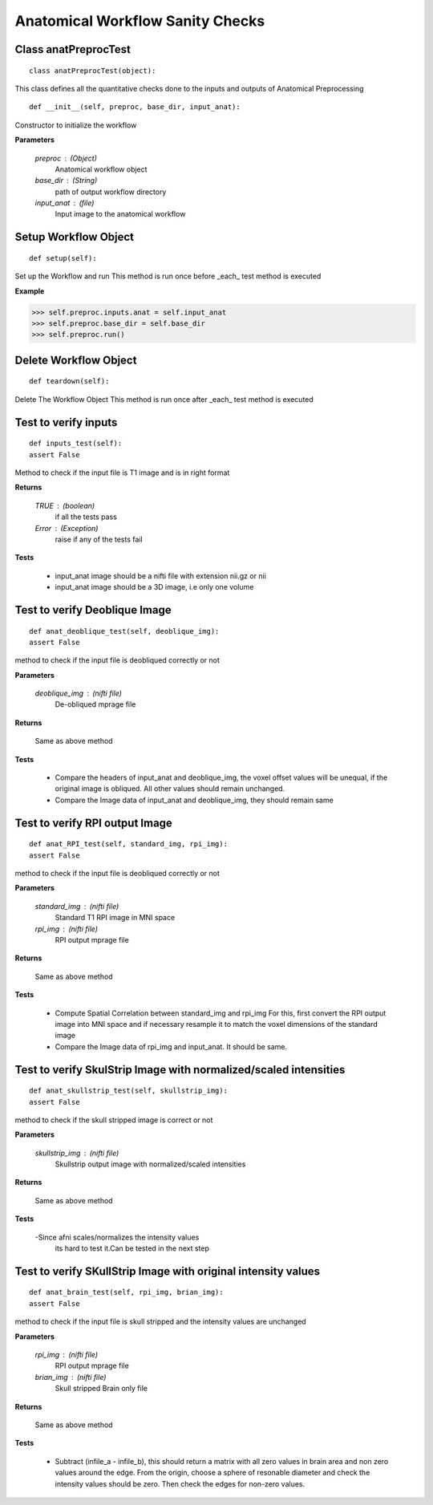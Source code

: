 .. AUTO-GENERATED FILE -- DO NOT EDIT!

.. _example_anatpreproc_test:


Anatomical Workflow Sanity Checks
================================

**Class anatPreprocTest**
-------------------------


::
  
  class anatPreprocTest(object):
  

This class defines all the quantitative checks done to the inputs and outputs of
Anatomical Preprocessing

::
  
  def __init__(self, preproc, base_dir, input_anat):

Constructor to initialize the workflow

**Parameters**

 *preproc* : (Object)
              Anatomical workflow object
 *base_dir* : (String)
             path of output workflow directory
 *input_anat* : (file)
               Input image to the anatomical workflow


  

Setup Workflow Object
---------------------

::
  
  def setup(self):

Set up the Workflow and run
This method is run once before _each_ test method is executed

**Example**

>>> self.preproc.inputs.anat = self.input_anat
>>> self.preproc.base_dir = self.base_dir
>>> self.preproc.run()


  

Delete Workflow  Object
-----------------------

::
  
  def teardown(self):

Delete The Workflow Object
This method is run once after _each_ test method is executed

  

Test to verify inputs
---------------------

::
  
  def inputs_test(self):
  assert False

Method to check if the input file
is T1 image and is in right format

**Returns**

  *TRUE* : (boolean)
           if all the tests pass
  *Error* : (Exception)
            raise if any of the tests fail

**Tests**

  - input_anat image should be a nifti file with extension nii.gz or nii
  - input_anat image should be a 3D image, i.e only one volume

  

Test to verify Deoblique Image
------------------------------

::
  
  def anat_deoblique_test(self, deoblique_img):
  assert False

method to check if the input file
is deobliqued correctly or not

**Parameters**

 *deoblique_img* : (nifti file)
                   De-obliqued mprage file

**Returns**

  Same as above method

**Tests**

  - Compare the headers of input_anat and deoblique_img,
    the voxel offset values will be unequal, if the original
    image is obliqued. All other values should remain unchanged.
  - Compare the Image data of input_anat and deoblique_img, they
    should remain same


  

Test to verify RPI output Image
-------------------------------

::
  
  def anat_RPI_test(self, standard_img, rpi_img):
  assert False

method to check if the input file
is deobliqued correctly or not

**Parameters**

 *standard_img* : (nifti file)
                  Standard T1 RPI image in MNI space
 *rpi_img* : (nifti file)
             RPI output mprage file

**Returns**

  Same as above method

**Tests**

 - Compute Spatial Correlation between standard_img and rpi_img
   For this, first convert the RPI output image into MNI space
   and if necessary resample it to match the voxel dimensions
   of the standard image
 - Compare the Image data of rpi_img and input_anat. It should be
   same.


  

Test to verify SkulStrip Image with normalized/scaled intensities
-----------------------------------------------------------------

::
  
  def anat_skullstrip_test(self, skullstrip_img):
  assert False  

method to check if the skull stripped image is
correct or not

**Parameters**

 *skullstrip_img* : (nifti file)
                    Skullstrip output image with normalized/scaled intensities

**Returns**

  Same as above method

**Tests**

  -Since afni scales/normalizes the intensity values
   its hard to test it.Can be tested in the next step

  

Test to verify SKullStrip Image with original intensity values
--------------------------------------------------------------

::
  
  def anat_brain_test(self, rpi_img, brian_img):
  assert False

method to check if the input file
is skull stripped and the intensity values are unchanged

**Parameters**

 *rpi_img* : (nifti file)
             RPI output mprage file
 *brian_img* : (nifti file)
               Skull stripped Brain only file

**Returns**

  Same as above method

**Tests**

 - Subtract (infile_a - infile_b), this should return a matrix
   with all zero values in brain area and non zero values around
   the edge. From the origin, choose a sphere of resonable diameter
   and check the intensity values should be zero. Then check the
   edges for non-zero values.



